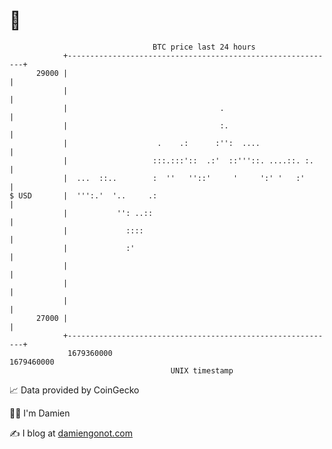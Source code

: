 * 👋

#+begin_example
                                   BTC price last 24 hours                    
               +------------------------------------------------------------+ 
         29000 |                                                            | 
               |                                                            | 
               |                                  .                         | 
               |                                  :.                        | 
               |                    .    .:      :'':  ....                 | 
               |                   :::.:::'::  .:'  ::'''::. ....::. :.     | 
               |  ...  ::..        :  ''   ''::'     '     ':' '   :'       | 
   $ USD       |  ''':.'  '..     .:                                        | 
               |           '': ..::                                         | 
               |             ::::                                           | 
               |             :'                                             | 
               |                                                            | 
               |                                                            | 
               |                                                            | 
         27000 |                                                            | 
               +------------------------------------------------------------+ 
                1679360000                                        1679460000  
                                       UNIX timestamp                         
#+end_example
📈 Data provided by CoinGecko

🧑‍💻 I'm Damien

✍️ I blog at [[https://www.damiengonot.com][damiengonot.com]]
